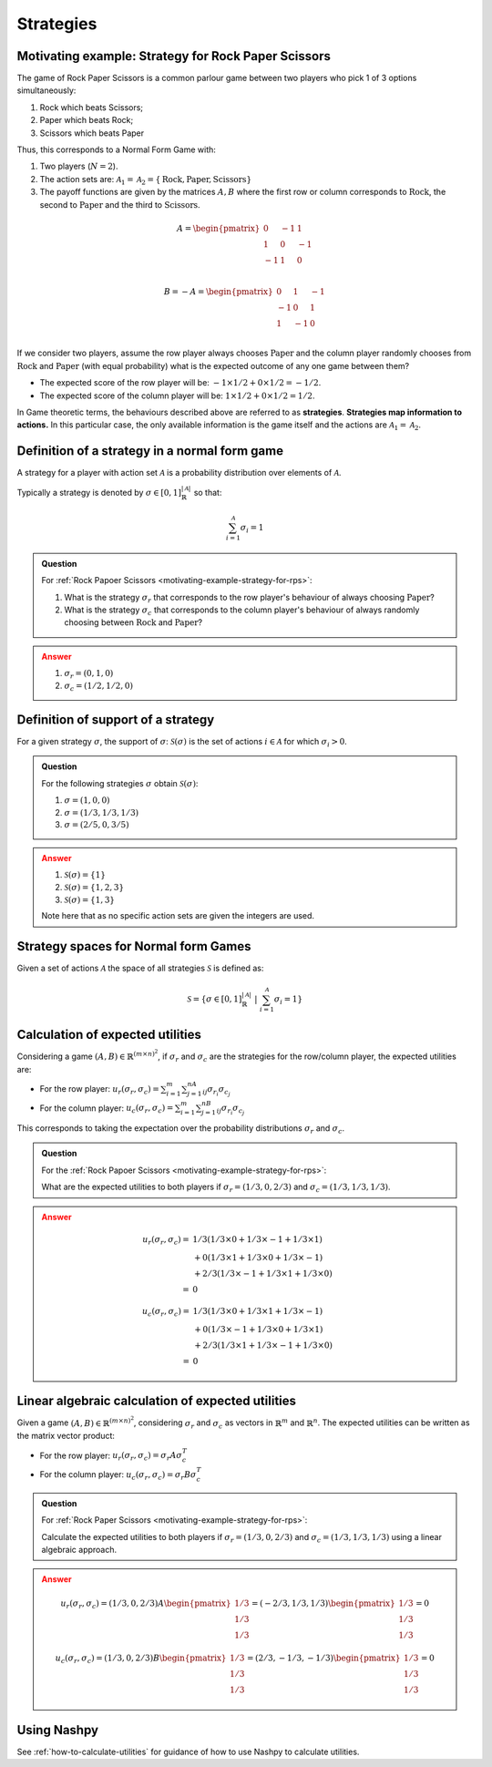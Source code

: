 .. _strategies-discussion:

Strategies
==========

.. _motivating-example-strategy-for-rps:

Motivating example: Strategy for Rock Paper Scissors
----------------------------------------------------

The game of Rock Paper Scissors is a common parlour game between two players who
pick 1 of 3 options simultaneously:

1. Rock which beats Scissors;
2. Paper which beats Rock;
3. Scissors which beats Paper

Thus, this corresponds to a Normal Form Game with:

1. Two players (:math:`N=2`).
2. The action sets are: :math:`\mathcal{A}_1=\mathcal{A}_2=\{\text{Rock}, \text{Paper}, \text{Scissors}\}`
3. The payoff functions are given by the matrices :math:`A, B` where the
   first row or column corresponds to :math:`\text{Rock}`, the second to
   :math:`\text{Paper}` and the third to :math:`\text{Scissors}`.

.. math::

   A = \begin{pmatrix}
   0  & -1 & 1 \\
   1  & 0  & -1\\
   -1 & 1  & 0\\
   \end{pmatrix}

.. math::

   B = - A = \begin{pmatrix}
   0  & 1 & -1 \\
   -1  & 0  & 1\\
   1 & -1  & 0\\
   \end{pmatrix}

If we consider two players, assume the row player always chooses
:math:`\text{Paper}` and the column player randomly chooses from
:math:`\text{Rock}` and :math:`\text{Paper}` (with equal probability) what is
the expected outcome of any one game between them?

- The expected score of the row player will be: :math:`-1 \times 1/2 + 0 \times 1/2 = -1/2`.
- The expected score of the column player will be: :math:`1 \times 1/2 + 0 \times 1/2 = 1/2`.

In Game theoretic terms, the behaviours described above are referred to as
**strategies**. **Strategies map information to actions.** In this particular case,
the only available information is the game itself and the actions are
:math:`\mathcal{A}_1=\mathcal{A}_2`.

Definition of a strategy in a normal form game
----------------------------------------------

A strategy for a player with action set :math:`\mathcal{A}` is a probability
distribution over elements of :math:`\mathcal{A}`.

Typically a strategy is denoted by :math:`\sigma \in [0, 1]^{|\mathcal{A}|}_{\mathbb{R}}` so that:

.. math::

   \sum_{i=1}^{\mathcal{A}}\sigma_i = 1

.. admonition:: Question
   :class: note

   For :ref:`Rock Papoer Scissors <motivating-example-strategy-for-rps>`:

   1. What is the strategy :math:`\sigma_r` that corresponds to the row player's
      behaviour of always choosing :math:`\text{Paper}`?
   2. What is the strategy :math:`\sigma_c` that corresponds to the column
      player's behaviour of always randomly choosing between
      :math:`\text{Rock}` and :math:`\text{Paper}`?

.. admonition:: Answer
   :class: caution, dropdown

   1. :math:`\sigma_r = (0, 1, 0)`
   2. :math:`\sigma_c = (1 / 2, 1 / 2, 0)`

.. _definition-of-support-of-a-strategy:

Definition of support of a strategy
-----------------------------------

For a given strategy :math:`\sigma`, the support of :math:`\sigma`:
:math:`\mathcal{S}(\sigma)` is the set of actions :math:`i\in\mathcal{A}` for
which :math:`\sigma_i > 0`.

.. admonition:: Question
   :class: note

   For the following strategies :math:`\sigma` obtain
   :math:`\mathcal{S}(\sigma)`:

   1. :math:`\sigma = (1, 0, 0)`
   2. :math:`\sigma = (1/3, 1/3, 1/3)`
   3. :math:`\sigma = (2/5, 0, 3/5)`

.. admonition:: Answer
   :class: caution, dropdown

   1. :math:`\mathcal{S}(\sigma) = \{1\}`
   2. :math:`\mathcal{S}(\sigma) = \{1, 2, 3\}`
   3. :math:`\mathcal{S}(\sigma) = \{1, 3\}`

   Note here that as no specific action sets are given the integers are used.

.. _definition-of-strategy-spaces-in-normal-form-games:

Strategy spaces for Normal form Games
-------------------------------------

Given a set of actions :math:`\mathcal{A}` the space of all strategies
:math:`\mathcal{S}` is defined as:

.. math::

  \mathcal{S} = \left\{\sigma \in [0, 1]^{|\mathcal{A}|}_{\mathbb{R}}\;\left|\; \sum_{i=1}^{\mathcal{A}}\sigma_i = 1\right.\right\}

Calculation of expected utilities
---------------------------------

Considering a game :math:`(A, B) \in \mathbb{R} ^{(m\times n) ^ 2}`, if
:math:`\sigma_r` and :math:`\sigma_c` are the strategies for the row/column
player, the expected utilities are:

- For the row player: :math:`u_{r}(\sigma_r, \sigma_c) = \sum_{i=1}^m\sum_{j=1}^nA_{ij}\sigma_{r_i}\sigma_{c_j}`
- For the column player: :math:`u_{c}(\sigma_r, \sigma_c) = \sum_{i=1}^m\sum_{j=1}^nB_{ij}\sigma_{r_i}\sigma_{c_j}`

This corresponds to taking the expectation over the probability distributions
:math:`\sigma_r` and :math:`\sigma_c`.

.. admonition:: Question
   :class: note

   For the :ref:`Rock Papoer Scissors <motivating-example-strategy-for-rps>`:

   What are the expected utilities to both players if :math:`\sigma_r=(1/3, 0, 2/3)` and :math:`\sigma_c=(1/3, 1/3, 1/3)`.

.. admonition:: Answer
   :class: caution, dropdown

   .. math::

      \begin{align}
      u_r(\sigma_r, \sigma_c) = & 1/3(1/3 \times 0 + 1/3 \times -1 + 1/3 \times 1) \\
                                & + 0(1/3 \times 1 + 1/3 \times 0 + 1/3 \times -1) \\
                                & + 2/3(1/3 \times -1 + 1/3 \times 1 + 1/3 \times 0) \\
                              = & 0
      \end{align}

   .. math::

      \begin{align}
      u_c(\sigma_r, \sigma_c) = & 1/3(1/3 \times 0 + 1/3 \times 1 + 1/3 \times -1) \\
                                & + 0(1/3 \times -1 + 1/3 \times 0 + 1/3 \times 1) \\
                                & + 2/3(1/3 \times 1 + 1/3 \times -1 + 1/3 \times 0) \\
                              = & 0
      \end{align}

Linear algebraic calculation of expected utilities
--------------------------------------------------

Given a game :math:`(A, B) \in \mathbb{R} ^{(m\times n) ^ 2}`, considering
:math:`\sigma_r` and :math:`\sigma_c` as vectors in :math:`\mathbb{R}^m` and
:math:`\mathbb{R}^n`. The expected utilities can be written as the matrix vector
product:

- For the row player: :math:`u_{r}(\sigma_r, \sigma_c) = \sigma_r A \sigma_c^T`
- For the column player: :math:`u_{c}(\sigma_r, \sigma_c)  = \sigma_r B \sigma_c^T`

.. admonition:: Question
   :class: note

   For :ref:`Rock Paper Scissors <motivating-example-strategy-for-rps>`:

   Calculate the expected utilities to both players if :math:`\sigma_r=(1/3, 0, 2/3)`
   and :math:`\sigma_c=(1/3, 1/3, 1/3)` using a linear algebraic approach.

.. admonition:: Answer
   :class: caution, dropdown

   .. math::

      u_r(\sigma_r, \sigma_c) = (1/3, 0, 2/3) A \begin{pmatrix}1/3 \\ 1/3 \\ 1/3\end{pmatrix} = (-2/3, 1/3, 1/3)\begin{pmatrix}1/3 \\ 1/3 \\ 1/3\end{pmatrix} = 0

   .. math::

      u_c(\sigma_r, \sigma_c) = (1/3, 0, 2/3) B \begin{pmatrix}1/3 \\ 1/3 \\ 1/3\end{pmatrix} = (2/3, -1/3, -1/3)\begin{pmatrix}1/3 \\ 1/3 \\ 1/3\end{pmatrix} = 0


Using Nashpy
------------

See :ref:`how-to-calculate-utilities` for guidance of how to use Nashpy to
calculate utilities.
